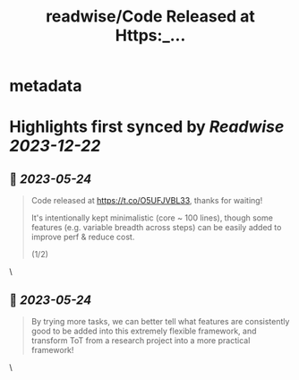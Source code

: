 :PROPERTIES:
:title: readwise/Code Released at Https:_...
:END:


* metadata
:PROPERTIES:
:author: [[ShunyuYao12 on Twitter]]
:full-title: "Code Released at Https:/..."
:category: [[tweets]]
:url: https://twitter.com/ShunyuYao12/status/1661143117024886784
:image-url: https://pbs.twimg.com/profile_images/1274872664423723008/mMz1d9OF.jpg
:END:

* Highlights first synced by [[Readwise]] [[2023-12-22]]
** 📌 [[2023-05-24]]
#+BEGIN_QUOTE
Code released at https://t.co/O5UFJVBL33, thanks for waiting!

It's intentionally kept minimalistic (core ~ 100 lines), though some features (e.g. variable breadth across steps) can be easily added to improve perf & reduce cost.

(1/2) 
#+END_QUOTE\
** 📌 [[2023-05-24]]
#+BEGIN_QUOTE
By trying more tasks, we can better tell what features are consistently good to be added into this extremely flexible framework, and transform ToT from a research project into a more practical framework! 
#+END_QUOTE\